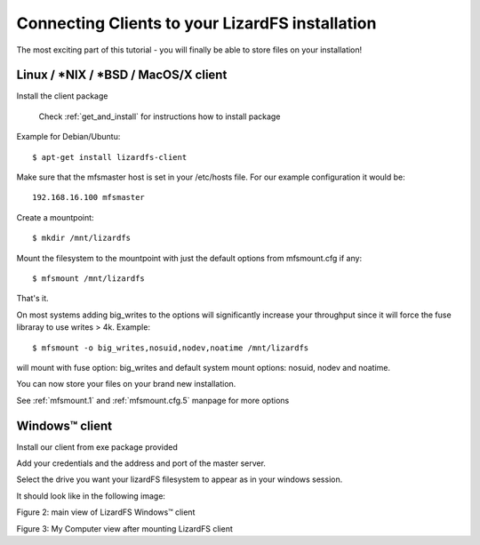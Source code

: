 .. _connectclient:

************************************************
Connecting Clients to your LizardFS installation
************************************************
.. auth-status-proof1/none

The most exciting part of this tutorial - you will finally be able to store
files on your installation!

Linux / \*NIX / \*BSD / MacOS/X client
======================================

Install the client package

   Check :ref:`get_and_install` for instructions how to install package

Example for Debian/Ubuntu::

   $ apt-get install lizardfs-client

Make sure that the mfsmaster host is set in your /etc/hosts file. For our
example configuration it would be::

   192.168.16.100 mfsmaster

Create a mountpoint::

   $ mkdir /mnt/lizardfs

Mount the filesystem to the mountpoint with just the default options from
mfsmount.cfg if any::

   $ mfsmount /mnt/lizardfs

That's it.

On most systems adding big_writes to the options will significantly increase
your throughput since it will force the fuse libraray to use writes > 4k.
Example::

  $ mfsmount -o big_writes,nosuid,nodev,noatime /mnt/lizardfs

will mount with fuse option: big_writes and default system mount options:
nosuid, nodev and noatime.

You can now store your files on your brand new installation.

See :ref:`mfsmount.1` and :ref:`mfsmount.cfg.5` manpage for more options


Windows™ client
===============

Install our client from exe package provided

Add your credentials and the address and port of the master server.

Select the drive you want your lizardFS filesystem to appear as in your
windows session.

It should look like in the following image:


.. image:: ../images/lizardwinclient.png
   :align: center
   :alt: Figure 2: main view of LizardFS Windows™ client

Figure 2: main view of LizardFS Windows™ client


Figure 3: My Computer view after mounting LizardFS client


